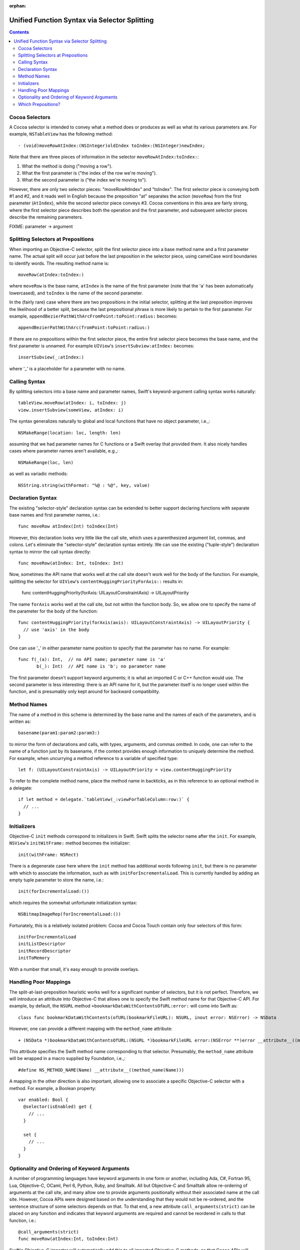 :orphan: 

Unified Function Syntax via Selector Splitting
==============================================

.. contents::

Cocoa Selectors
---------------
A Cocoa selector is intended to convey what a method does or produces as well as what its various parameters are. For example, ``NSTableView`` has the following method::

  - (void)moveRowAtIndex:(NSInteger)oldIndex toIndex:(NSInteger)newIndex;

Note that there are three pieces of information in the selector ``moveRowAtIndex:toIndex:``:

1. What the method is doing ("moving a row").
2. What the first parameter is ("the index of the row we're moving").
3. What the second parameter is ("the index we're moving to").

However, there are only two selector pieces: "moveRowAtIndex" and "toIndex". The first selector piece is conveying both #1 and #2, and it reads well in English because the preposition "at" separates the action (``moveRow``) from the first parameter (``AtIndex``), while the second selector piece conveys #3. Cocoa conventions in this area are fairly strong, where the first selector piece describes both the operation and the first parameter, and subsequent selector pieces describe the remaining parameters.

FIXME: parameter -> argument

Splitting Selectors at Prepositions
-----------------------------------
When importing an Objective-C selector, split the first selector piece into a base method name and a first parameter name. The actual split will occur just before the last preposition in the selector piece, using camelCase word boundaries to identify words. The resulting method name is::

  moveRow(atIndex:toIndex:)

where ``moveRow`` is the base name, ``atIndex`` is the name of the first parameter (note that the 'a' has been automatically lowercased), and ``toIndex`` is the name of the second parameter.

In the (fairly rare) case where there are two prepositions in the initial selector, splitting at the last preposition improves the likelihood of a better split, because the last prepositional phrase is more likely to pertain to the first parameter. For example,  ``appendBezierPathWithArcFromPoint:toPoint:radius:`` becomes::

  appendBezierPathWithArc(fromPoint:toPoint:radius:)

If there are no prepositions within the first selector piece, the entire first selector piece becomes the base name, and the first parameter is unnamed. For example ``UIView``'s ``insertSubview:atIndex:`` becomes::

  insertSubview(_:atIndex:)

where '_' is a placeholder for a parameter with no name.

Calling Syntax
--------------
By splitting selectors into a base name and parameter names, Swift's keyword-argument calling syntax works naturally::

  tableView.moveRow(atIndex: i, toIndex: j)
  view.insertSubview(someView, atIndex: i)

The syntax generalizes naturally to global and local functions that have no object parameter, i.e.,::

  NSMakeRange(location: loc, length: len)

assuming that we had parameter names for C functions or a Swift overlay that provided them. It also nicely handles cases where parameter names aren't available, e.g.,::

  NSMakeRange(loc, len)

as well as variadic methods::

  NSString.string(withFormat: "%@ : %@", key, value)

Declaration Syntax
------------------
The existing "selector-style" declaration syntax can be extended to better support declaring functions with separate base names and first parameter names, i.e.::

  func moveRow atIndex(Int) toIndex(Int)

However, this declaration looks very little like the call site, which uses a parenthesized argument list, commas, and colons. Let's eliminate the "selector-style" declaration syntax entirely. We can use the existing ("tuple-style") declaration syntax to mirror the call syntax directly::

  func moveRow(atIndex: Int, toIndex: Int)

Now, sometimes the API name that works well at the call site doesn't work well for the body of the function. For example, splitting the selector for ``UIView``'s ``contentHuggingPriorityForAxis::`` results in:

  func contentHuggingPriority(forAxis: UILayoutConstraintAxis) -> UILayoutPriority

The name ``forAxis`` works well at the call site, but not within the function body. So, we allow one to specify the name of the parameter for the body of the function::

  func contentHuggingPriority(forAxis(axis): UILayoutConstraintAxis) -> UILayoutPriority {
    // use 'axis' in the body
  }

One can use '_' in either parameter name position to specify that the parameter has no name. For example::

  func f(_(a): Int,  // no API name; parameter name is 'a'
         b(_): Int)  // API name is 'b'; no parameter name

The first parameter doesn't support keyword arguments; it is what an imported C or C++ function would use. The second parameter is less interesting: there is an API name for it, but the parameter itself is no longer used within the function, and is presumably only kept around for backward compatibility.

Method Names
------------
The name of a method in this scheme is determined by the base name and the names of each of the parameters, and is written as::

  basename(param1:param2:param3:)

to mirror the form of declarations and calls, with types, arguments, and commas omitted. In code, one can refer to the name of a function just by its basename, if the context provides enough information to uniquely determine the method. For example, when uncurrying a method reference to a variable of specified type::

 let f: (UILayoutConstraintAxis) -> UILayoutPriority = view.contentHuggingPriority

To refer to the complete method name, place the method name in backticks, as in this reference to an optional method in a delegate::

  if let method = delegate.`tableView(_:viewForTableColumn:row:)` {
    // ... 
  }

Initializers
------------
Objective-C ``init`` methods correspond to initializers in Swift. Swift splits the selector name after the ``init``. For example, ``NSView``'s ``initWitFrame:`` method becomes the initializer::

  init(withFrame: NSRect)

There is a degenerate case here where the ``init`` method has additional words following ``init``, but there is no parameter with which to associate the information, such as with ``initForIncrementalLoad``. This is currently handled by adding an empty tuple parameter to store the name, i.e.::

  init(forIncrementalLoad:())

which requires the somewhat unfortunate initialization syntax::

  NSBitmapImageRep(forIncrementalLoad:())

Fortunately, this is a relatively isolated problem: Cocoa and Cocoa Touch contain only four selectors of this form::

  initForIncrementalLoad
  initListDescriptor
  initRecordDescriptor
  initToMemory

With a number that small, it's easy enough to provide overlays.

Handling Poor Mappings
----------------------
The split-at-last-preposition heuristic works well for a significant number of selectors, but it is not perfect. Therefore, we will introduce an attribute into Objective-C that allows one to specify the Swift method name for that Objective-C API. For example, by default, the ``NSURL`` method ``+bookmarkDataWithContentsOfURL:error:`` will come into Swift as::

  class func bookmarkDataWithContents(ofURL(bookmarkFileURL): NSURL, inout error: NSError) -> NSData

However, one can provide a different mapping with the ``method_name`` attribute::

  + (NSData *)bookmarkDataWithContentsOfURL:(NSURL *)bookmarkFileURL error:(NSError **)error __attribute__((method_name(bookmarkData(withContentsOfURL:error:))))

This attribute specifies the Swift method name corresponding to that selector. Presumably, the ``method_name`` attribute will be wrapped in a macro supplied by Foundation, i.e.,::

  #define NS_METHOD_NAME(Name) __attribute__((method_name(Name)))

A mapping in the other direction is also important, allowing one to associate a specific Objective-C selector with a method. For example, a Boolean property::

  var enabled: Bool {
    @selector(isEnabled) get {
      // ...
    }

    set {
      // ...
    }
  }

Optionality and Ordering of Keyword Arguments
---------------------------------------------
A number of programming languages have keyword arguments in one form or another, including Ada, C#, Fortran 95, Lua, Objective-C, OCaml, Perl 6, Python, Ruby, and Smalltalk. All but Objective-C and Smalltalk allow re-ordering of arguments at the call site, and many allow one to provide arguments positionally without their associated name at the call site. However, Cocoa APIs were designed based on the understanding that they would not be re-ordered, and the sentence structure of some selectors depends on that. To that end, a new attribute ``call_arguments(strict)`` can be placed on any function and indicates that keyword arguments are required and cannot be reordered in calls to that function, i.e.::

  @call_arguments(strict)
  func moveRow(atIndex:Int, toIndex:Int)

Swift's Objective-C importer will automatically add this to all imported Objective-C methods, so that Cocoa APIs will retain their sentence structure.

Which Prepositions?
-------------------

English has a large number of prepositions, and many of those words also have other rules as adjectives, adverbs, and so on. The following list, taken from `The English Club`_, with poetic, archaic, and non-US forms removed, provided the starting point for the list of prepositions used in splitting. The **bolded** prepositions are used to split; notes indicate whether Cocoa uses this preposition as a preposition in any of its selectors, as well as any special circumstances that affect inclusion or exclusion from the list.

+----------------+---------+----------------------------+
|Preposition     |In Cocoa?|   Notes                    |
+----------------+---------+----------------------------+
| Aboard         | No      |                            |
+----------------+---------+----------------------------+
| About          | No*     | Used as an adjective       |
+----------------+---------+----------------------------+
| **Above**      | Yes     |                            |
+----------------+---------+----------------------------+
| Across         | No      |                            |
+----------------+---------+----------------------------+
| **After**      | Yes     |                            |
+----------------+---------+----------------------------+
| Against        | Yes*    | Misleading when split      |
+----------------+---------+----------------------------+
| **Along**      | Yes     |                            |
+----------------+---------+----------------------------+
| **Alongside**  | Yes     |                            |
+----------------+---------+----------------------------+
| Amid           | No      |                            |
+----------------+---------+----------------------------+
| Among          | No      |                            |
+----------------+---------+----------------------------+
| Anti           | No*     | Used as an adjective       |
+----------------+---------+----------------------------+
| Around         | No      |                            |
+----------------+---------+----------------------------+
| **As**         | Yes     |                            |
+----------------+---------+----------------------------+
| Astride        | No      |                            |
+----------------+---------+----------------------------+
| **At**         | Yes     |                            |
+----------------+---------+----------------------------+
| Bar            | No*     | Used as a noun             |
+----------------+---------+----------------------------+
| Barring        | No      |                            |
+----------------+---------+----------------------------+
| **Before**     | Yes     |                            |
+----------------+---------+----------------------------+
| Behind         | No      |                            |
+----------------+---------+----------------------------+
| **Below**      | Yes     |                            |
+----------------+---------+----------------------------+
| Beneath        | No      |                            |
+----------------+---------+----------------------------+
| Beside         | No      |                            |
+----------------+---------+----------------------------+
| Besides        | No      |                            |
+----------------+---------+----------------------------+
| Between        | Yes     | Not amenable to parameters |
+----------------+---------+----------------------------+
| Beyond         | No      |                            |
+----------------+---------+----------------------------+
| But            | No      |                            |
+----------------+---------+----------------------------+
| **By**         | Yes     |                            |
+----------------+---------+----------------------------+
| Circa          | No      |                            |
+----------------+---------+----------------------------+
| Concerning     | No      |                            |
+----------------+---------+----------------------------+
| Considering    | No      |                            |
+----------------+---------+----------------------------+
| Counting       | No*     | Used as an adjective       |
+----------------+---------+----------------------------+
| Cum            | No      |                            |
+----------------+---------+----------------------------+
| Despite        | No      |                            |
+----------------+---------+----------------------------+
| Down           | No*     | Used as a noun             |
+----------------+---------+----------------------------+
| During         | Yes*    | Misleading when split      |
+----------------+---------+----------------------------+
| Except         | No      |                            |
+----------------+---------+----------------------------+
| Excepting      | No      |                            |
+----------------+---------+----------------------------+
| Excluding      | No      |                            |
+----------------+---------+----------------------------+
| **Following**  | Yes     |                            |
+----------------+---------+----------------------------+
| **For**        | Yes     |                            |
+----------------+---------+----------------------------+
| **From**       | Yes     |                            |
+----------------+---------+----------------------------+
| **Given**      | Yes     |                            |
+----------------+---------+----------------------------+
| **In**         | Yes     |                            |
+----------------+---------+----------------------------+
| **Including**  | Yes     |                            |
+----------------+---------+----------------------------+
| **Inside**     | Yes     |                            |
+----------------+---------+----------------------------+
| **Into**       | Yes     |                            |
+----------------+---------+----------------------------+
| Less           | No*     | Always "less than"         |
+----------------+---------+----------------------------+
| Like           | Yes*    | Misleading when split      |
+----------------+---------+----------------------------+
| Minus          | No      |                            |
+----------------+---------+----------------------------+
| Near           | No      |                            |
+----------------+---------+----------------------------+
| Notwithstanding| No      |                            |
+----------------+---------+----------------------------+
| **Of**         | Yes     |                            |
+----------------+---------+----------------------------+
| Off            | No*     | Used as a noun             |
+----------------+---------+----------------------------+
| **On**         | Yes     |                            |
+----------------+---------+----------------------------+
| Onto           | No      |                            |
+----------------+---------+----------------------------+
| Opposite       | No      |                            |
+----------------+---------+----------------------------+
| Out            | No*     | Used as an adverb          |
+----------------+---------+----------------------------+
| Outside        | Yes*    | Misleading when split      |
+----------------+---------+----------------------------+
| **Over**       | Yes     |                            |
+----------------+---------+----------------------------+
| Past           | No      |                            |
+----------------+---------+----------------------------+
| Pending        | No*     | Used as an adjective       |
+----------------+---------+----------------------------+
| **Per**        | Yes     |                            |
+----------------+---------+----------------------------+
| Plus           | No      | Used as an adjective       |
+----------------+---------+----------------------------+
| Pro            | No      |                            |
+----------------+---------+----------------------------+
| Regarding      | No      |                            |
+----------------+---------+----------------------------+
| Respecting     | No      |                            |
+----------------+---------+----------------------------+
| Round          | No      |                            |
+----------------+---------+----------------------------+
| Save           | No*     | Used as adjective, verb    |
+----------------+---------+----------------------------+
| Saving         | No*     | Used as adjective          |
+----------------+---------+----------------------------+
| **Since**      | Yes     |                            |
+----------------+---------+----------------------------+
| Than           | No*     | Always "greater than"      |
+----------------+---------+----------------------------+
| Through        | Yes*    | Misleading when split      |
+----------------+---------+----------------------------+
| Throughout     | No      |                            |
+----------------+---------+----------------------------+
| **To**         | Yes     |                            |
+----------------+---------+----------------------------+
| Toward         | No      |                            |
+----------------+---------+----------------------------+
| Towards        | No      |                            |
+----------------+---------+----------------------------+
| Under          | No      |                            |
+----------------+---------+----------------------------+
| Underneath     | No      |                            |
+----------------+---------+----------------------------+
| Unlike         | No      |                            |
+----------------+---------+----------------------------+
| **Until**      | Yes     |                            |
+----------------+---------+----------------------------+
| Unto           | No      |                            |
+----------------+---------+----------------------------+
| Up             | No*     | Used as adjective          |
+----------------+---------+----------------------------+
| Upon           | Yes*    | Misleading when split      |
+----------------+---------+----------------------------+
| Versus         | No      |                            |
+----------------+---------+----------------------------+
| **Via**        | Yes     |                            |
+----------------+---------+----------------------------+
| **With**       | Yes     |                            |
+----------------+---------+----------------------------+
| **Within**     | Yes     |                            |
+----------------+---------+----------------------------+
| **Without**    | Yes     |                            |
+----------------+---------+----------------------------+
| Worth          | No      |                            |
+----------------+---------+----------------------------+

.. _the english club: http://www.englishclub.com/grammar/prepositions-list.htm
